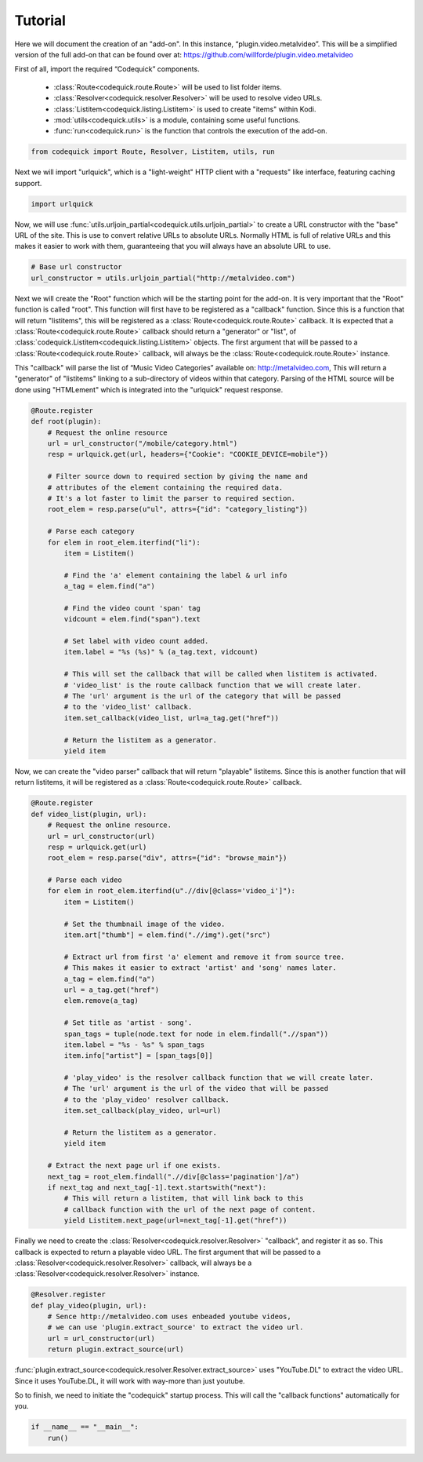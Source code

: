 ########
Tutorial
########
Here we will document the creation of an "add-on".
In this instance, “plugin.video.metalvideo”. This will be a simplified version of the full add-on
that can be found over at: https://github.com/willforde/plugin.video.metalvideo

First of all, import the required “Codequick” components.

    * :class:`Route<codequick.route.Route>` will be used to list folder items.
    * :class:`Resolver<codequick.resolver.Resolver>` will be used to resolve video URLs.
    * :class:`Listitem<codequick.listing.Listitem>` is used to create "items" within Kodi.
    * :mod:`utils<codequick.utils>` is a module, containing some useful functions.
    * :func:`run<codequick.run>` is the function that controls the execution of the add-on.

.. code-block:: python

    from codequick import Route, Resolver, Listitem, utils, run


Next we will import "urlquick", which is a "light-weight" HTTP client with a "requests" like interface,
featuring caching support.

.. code-block:: python

    import urlquick

Now, we will use :func:`utils.urljoin_partial<codequick.utils.urljoin_partial>` to create a URL constructor
with the "base" URL of the site. This is use to convert relative URLs to absolute URLs.
Normally HTML is full of relative URLs and this makes it easier to work with them,
guaranteeing that you will always have an absolute URL to use.

.. code-block:: python

    # Base url constructor
    url_constructor = utils.urljoin_partial("http://metalvideo.com")

Next we will create the "Root" function which will be the starting point for the add-on.
It is very important that the "Root" function is called "root". This function will first have to be registered
as a "callback" function. Since this is a function that will return "listitems", this will be registered as a
:class:`Route<codequick.route.Route>` callback. It is expected that a :class:`Route<codequick.route.Route>`
callback should return a "generator" or "list", of :class:`codequick.Listitem<codequick.listing.Listitem>` objects.
The first argument that will be passed to a :class:`Route<codequick.route.Route>` callback, will always be the
:class:`Route<codequick.route.Route>` instance.

This "callback" will parse the list of “Music Video Categories” available on: http://metalvideo.com,
This will return a "generator" of "listitems" linking to a sub-directory of videos within that category.
Parsing of the HTML source will be done using "HTMLement" which is integrated into the "urlquick" request response.


.. seealso:: URLQuick: http://urlquick.readthedocs.io/en/stable/

             HTMLement: http://python-htmlement.readthedocs.io/en/stable/

.. code-block:: python

    @Route.register
    def root(plugin):
        # Request the online resource
        url = url_constructor("/mobile/category.html")
        resp = urlquick.get(url, headers={"Cookie": "COOKIE_DEVICE=mobile"})

        # Filter source down to required section by giving the name and
        # attributes of the element containing the required data.
        # It's a lot faster to limit the parser to required section.
        root_elem = resp.parse(u"ul", attrs={"id": "category_listing"})

        # Parse each category
        for elem in root_elem.iterfind("li"):
            item = Listitem()

            # Find the 'a' element containing the label & url info
            a_tag = elem.find("a")

            # Find the video count 'span' tag
            vidcount = elem.find("span").text

            # Set label with video count added.
            item.label = "%s (%s)" % (a_tag.text, vidcount)

            # This will set the callback that will be called when listitem is activated.
            # 'video_list' is the route callback function that we will create later.
            # The 'url' argument is the url of the category that will be passed
            # to the 'video_list' callback.
            item.set_callback(video_list, url=a_tag.get("href"))

            # Return the listitem as a generator.
            yield item

Now, we can create the "video parser" callback that will return "playable" listitems. Since this is another
function that will return listitems, it will be registered as a :class:`Route<codequick.route.Route>` callback.

.. code-block:: python

    @Route.register
    def video_list(plugin, url):
        # Request the online resource.
        url = url_constructor(url)
        resp = urlquick.get(url)
        root_elem = resp.parse("div", attrs={"id": "browse_main"})

        # Parse each video
        for elem in root_elem.iterfind(u".//div[@class='video_i']"):
            item = Listitem()

            # Set the thumbnail image of the video.
            item.art["thumb"] = elem.find(".//img").get("src")

            # Extract url from first 'a' element and remove it from source tree.
            # This makes it easier to extract 'artist' and 'song' names later.
            a_tag = elem.find("a")
            url = a_tag.get("href")
            elem.remove(a_tag)

            # Set title as 'artist - song'.
            span_tags = tuple(node.text for node in elem.findall(".//span"))
            item.label = "%s - %s" % span_tags
            item.info["artist"] = [span_tags[0]]

            # 'play_video' is the resolver callback function that we will create later.
            # The 'url' argument is the url of the video that will be passed
            # to the 'play_video' resolver callback.
            item.set_callback(play_video, url=url)

            # Return the listitem as a generator.
            yield item

        # Extract the next page url if one exists.
        next_tag = root_elem.findall(".//div[@class='pagination']/a")
        if next_tag and next_tag[-1].text.startswith("next"):
            # This will return a listitem, that will link back to this
            # callback function with the url of the next page of content.
            yield Listitem.next_page(url=next_tag[-1].get("href"))

Finally we need to create the :class:`Resolver<codequick.resolver.Resolver>` "callback", and register it as so.
This callback is expected to return a playable video URL. The first argument that will be passed to a
:class:`Resolver<codequick.resolver.Resolver>` callback, will always be a
:class:`Resolver<codequick.resolver.Resolver>` instance.

.. code-block:: python

    @Resolver.register
    def play_video(plugin, url):
        # Sence http://metalvideo.com uses enbeaded youtube videos,
        # we can use 'plugin.extract_source' to extract the video url.
        url = url_constructor(url)
        return plugin.extract_source(url)

:func:`plugin.extract_source<codequick.resolver.Resolver.extract_source>` uses "YouTube.DL" to extract the
video URL. Since it uses YouTube.DL, it will work with way-more than just youtube.

.. seealso:: https://rg3.github.io/youtube-dl/supportedsites.html

So to finish, we need to initiate the "codequick" startup process.
This will call the "callback functions" automatically for you.

.. code-block:: python

    if __name__ == "__main__":
        run()
